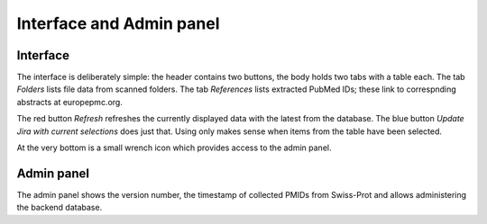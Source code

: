 .. _interface:

Interface and Admin panel
=========================

Interface
---------

The interface is deliberately simple:
the header contains two buttons, the body holds two tabs with a table each.
The tab *Folders* lists file data from scanned folders.
The tab *References* lists extracted PubMed IDs; these link to correspnding
abstracts at europepmc.org.

The red button *Refresh* refreshes the currently displayed data with the latest from the database.
The blue button *Update Jira with current selections* does just that.
Using only makes sense when items from the table have been selected.

At the very bottom is a small wrench icon which provides access to the admin panel.

Admin panel
-----------

The admin panel shows the version number, the timestamp of collected PMIDs from Swiss-Prot
and allows administering the backend database.